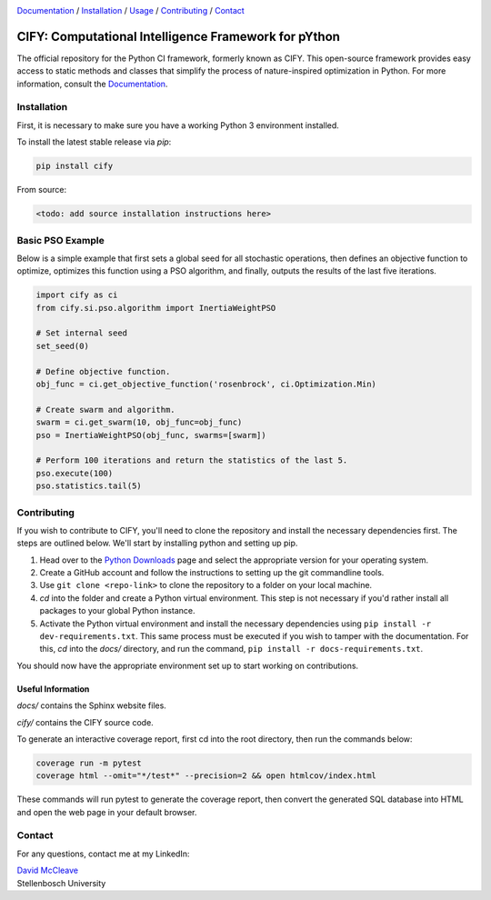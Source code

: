 .. |python| image:: https://img.shields.io/badge/python-3.9-blue.svg
   :alt: python 3.9

.. |license| image:: https://img.shields.io/pypi/l/cify
   :alt: license pypi
   :target: https://opensource.org/licenses/MIT

.. |logo| image:: data/cify-main-logo-slogan.png
  :target: https://computer-science.pages.cs.sun.ac.za/rw771/2022/22628274-AE3-src/
  :alt: CIFY

.. _Documentation: https://computer-science.pages.cs.sun.ac.za/rw771/2022/22628274-AE3-src/

|python| |license|

|logo|

Documentation_ / Installation_ / Usage_ / Contributing_ / Contact_

CIFY: Computational Intelligence Framework for pYthon
=============================================================================

.. TODO:
.. Each code repository must contain a README file with instructions on 
.. (i) how to start up the environment, including automatic resolution of any dependencies, 
.. (ii) how to run the application, and 
.. (iii) how to run experiments or tests.

The official repository for the Python CI framework, formerly known as CIFY.
This open-source framework provides easy access to static methods and classes that
simplify the process of nature-inspired optimization in Python. For more information,
consult the Documentation_.

.. _Installation:

Installation
********************************************************************************

First, it is necessary to make sure you have a working Python 3 environment installed.

To install the latest stable release via `pip`:

.. code-block:: bash

    pip install cify

From source:

.. code-block:: bash

    <todo: add source installation instructions here>

.. _Usage:

Basic PSO Example
********************************************************************************

Below is a simple example that first sets a global seed for all stochastic operations,
then defines an objective function to optimize, optimizes this function using a PSO
algorithm, and finally, outputs the results of the last five iterations.

.. code-block:: python

   import cify as ci
   from cify.si.pso.algorithm import InertiaWeightPSO

   # Set internal seed
   set_seed(0)

   # Define objective function.
   obj_func = ci.get_objective_function('rosenbrock', ci.Optimization.Min)

   # Create swarm and algorithm.
   swarm = ci.get_swarm(10, obj_func=obj_func)
   pso = InertiaWeightPSO(obj_func, swarms=[swarm])

   # Perform 100 iterations and return the statistics of the last 5.
   pso.execute(100)
   pso.statistics.tail(5)

.. _Contributing:

Contributing
********************************************************************************

If you wish to contribute to CIFY, you'll need to clone the repository and install the necessary
dependencies first. The steps are outlined below. We'll start by installing python and setting up pip.

1. Head over to the `Python Downloads <https://www.python.org/downloads/>`_ page and select the appropriate version
   for your operating system.

2. Create a GitHub account and follow the instructions to setting up the git commandline tools.

3. Use ``git clone <repo-link>`` to clone the repository to a folder on your local machine.

4. `cd` into the folder and create a Python virtual environment. This step is not necessary if you'd rather install all
   packages to your global Python instance.

5. Activate the Python virtual environment and install the necessary dependencies using ``pip install -r dev-requirements.txt``.
   This same process must be executed if you wish to tamper with the documentation. For this, `cd` into the `docs/` directory, and run
   the command, ``pip install -r docs-requirements.txt``.

You should now have the appropriate environment set up to start working on contributions.

Useful Information
~~~~~~~~~~~~~~~~~~

`docs/` contains the Sphinx website files.

`cify/` contains the CIFY source code.

To generate an interactive coverage report, first cd into the root directory, then run the commands
below:

.. code-block:: bash

    coverage run -m pytest
    coverage html --omit="*/test*" --precision=2 && open htmlcov/index.html

These commands will run pytest to generate the coverage report, then convert the generated SQL database into
HTML and open the web page in your default browser.

.. _Contact:

Contact
********************************************************************************

For any questions, contact me at my LinkedIn:

| `David McCleave <https://www.linkedin.com/in/david-mccleave-326106243/>`_
| Stellenbosch University
